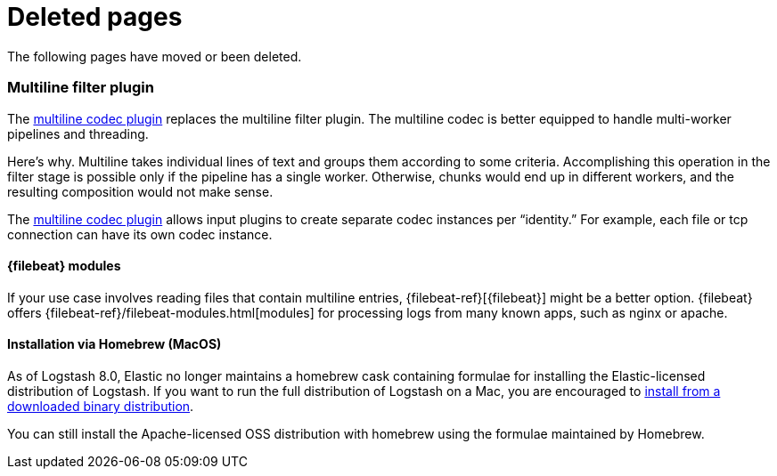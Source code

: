 ["appendix",role="exclude",id="redirects"]
= Deleted pages

The following pages have moved or been deleted.

[role="exclude",id="plugins-filters-multiline"]
=== Multiline filter plugin

The <<plugins-codecs-multiline,multiline codec plugin>> replaces the multiline
filter plugin. The multiline codec is better equipped to handle multi-worker
pipelines and threading.

Here's why. Multiline takes individual lines of text and groups them according
to some criteria. 
Accomplishing this operation in the filter stage is possible only if the
pipeline has a single worker. Otherwise, chunks would end up in different
workers, and the resulting composition would not make sense.

The <<plugins-codecs-multiline,multiline codec plugin>> allows input plugins to
create separate codec instances per “identity.” For example, each file or tcp
connection can have its own codec instance.

[role="exclude",id="alt-fb"]
==== {filebeat} modules 

If your use case involves reading files that contain multiline entries,
{filebeat-ref}[{filebeat}] might be a better option.
{filebeat} offers {filebeat-ref}/filebeat-modules.html[modules] for processing logs
from many known apps, such as nginx or apache.

[role="exclude",id="brew"]
==== Installation via Homebrew (MacOS)

// legacy anchor to prevent 404.
[brew-start]

As of Logstash 8.0, Elastic no longer maintains a homebrew cask containing formulae for installing the Elastic-licensed distribution of Logstash.
If you want to run the full distribution of Logstash on a Mac, you are encouraged to <<installing-binary,install from a downloaded binary distribution>>.

You can still install the Apache-licensed OSS distribution with homebrew using the formulae maintained by Homebrew.
